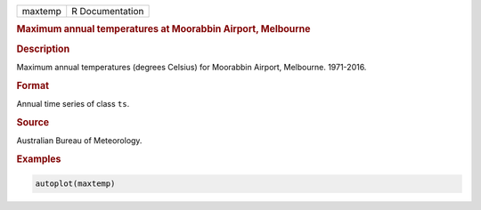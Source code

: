 .. container::

   ======= ===============
   maxtemp R Documentation
   ======= ===============

   .. rubric:: Maximum annual temperatures at Moorabbin Airport,
      Melbourne
      :name: maxtemp

   .. rubric:: Description
      :name: description

   Maximum annual temperatures (degrees Celsius) for Moorabbin Airport,
   Melbourne. 1971-2016.

   .. rubric:: Format
      :name: format

   Annual time series of class ``ts``.

   .. rubric:: Source
      :name: source

   Australian Bureau of Meteorology.

   .. rubric:: Examples
      :name: examples

   .. code:: R

      autoplot(maxtemp)
